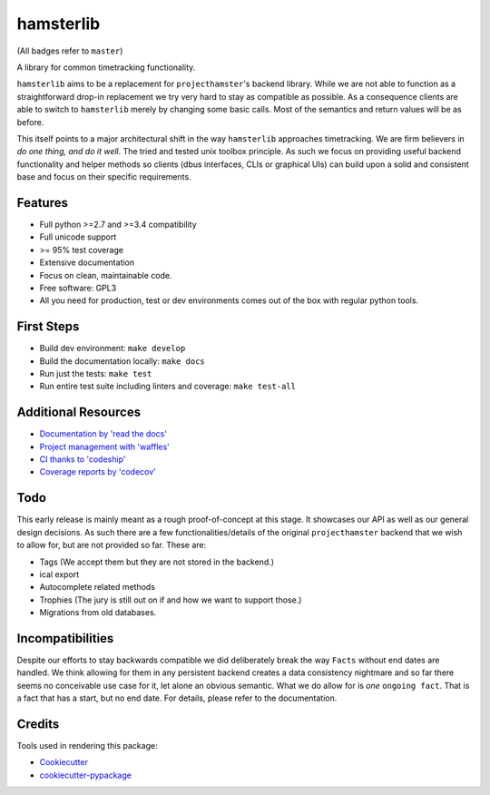 ===============================
hamsterlib
===============================

.. image:: https://img.shields.io/pypi/v/hamsterlib.svg
        :target: https://pypi.python.org/pypi/hamsterlib

.. image:: https://img.shields.io/codeship/30ec8f70-dbc9-0133-f7bf-561c728b2028/master.svg
        :target: https://codeship.org/elbenfreund/hamsterlib

.. image:: https://img.shields.io/codecov/c/github/elbenfreund/hamsterlib/master.svg
        :target: https://codecov.io/github/elbenfreund/hamsterlib

.. image:: https://badge.waffle.io/elbenfreund/hamsterlib.svg?label=ready&title=Ready
        :target: https://waffle.io/elbenfreund/hamsterlib
        :alt: 'Stories in Ready' 

.. image:: https://readthedocs.org/projects/hamsterlib/badge/?version=master
        :target: https://readthedocs.org/projects/hamsterlib/?badge=master
        :alt: Documentation Status

(All badges refer to ``master``)

A library for common timetracking functionality.

``hamsterlib`` aims to be a replacement for ``projecthamster``'s  backend
library.  While we are not able to function as a  straightforward drop-in
replacement we try very hard to stay as compatible as possible. As a consequence
clients are able to switch to ``hamsterlib``  merely by changing some basic 
calls. Most of the semantics and return values will be as before.

This itself points to a major architectural shift in the way ``hamsterlib`` approaches
timetracking. We are firm believers in *do one thing, and do it well*. The tried and
tested unix toolbox principle. As such we focus on providing useful backend
functionality and helper methods so clients (dbus interfaces, CLIs or graphical UIs)
can build upon a solid and consistent base and focus on their specific requirements.


Features
--------

* Full python >=2.7 and >=3.4 compatibility
* Full unicode support
* >= 95% test coverage
* Extensive documentation
* Focus on clean, maintainable code.
* Free software: GPL3
* All you need for production, test or dev environments comes out of the box
  with regular python tools.

.. _codeship: https://codeship.com

First Steps
-----------
* Build dev environment: ``make develop``
* Build the documentation locally: ``make docs``
* Run just the tests: ``make test``
* Run entire test suite including linters and coverage: ``make test-all``

Additional Resources
--------------------
* `Documentation by 'read the docs' <https://hamsterlib.readthedocs.org>`_
* `Project management with 'waffles' <https://waffle.io/elbenfreund/hamsterlib>`_
* `CI thanks to 'codeship' <https://codeship.com/elbenfreund/hamsterlib>`_
* `Coverage reports by 'codecov' <https://codecov.io/elbenfreund/hamsterlib>`_

Todo
----
This early release is mainly meant as a rough proof-of-concept at this stage. It
showcases our API as well as our general design decisions.
As such there are a few functionalities/details of the original ``projecthamster``
backend that we wish to allow for, but are not provided so far.
These are:

* Tags (We accept them but they are not stored in the backend.)
* ical export
* Autocomplete related methods
* Trophies (The jury is still out on if and how we want to support those.)
* Migrations from old databases.

Incompatibilities
------------------
Despite our efforts to stay backwards compatible we did deliberately break the way
``Facts`` without end dates are handled. We think allowing for them in any persistent
backend creates a data consistency nightmare and so far there seems no conceivable
use case for it, let alone an obvious semantic.
What we do allow for is *one* ``ongoing fact``. That is a fact that has a start,
but no end date. For details, please refer to the documentation.

Credits
---------
Tools used in rendering this package:

*  Cookiecutter_
*  `cookiecutter-pypackage`_
.. _Cookiecutter: https://github.com/audreyr/cookiecutter
.. _`cookiecutter-pypackage`: https://github.com/audreyr/cookiecutter-pypackage
